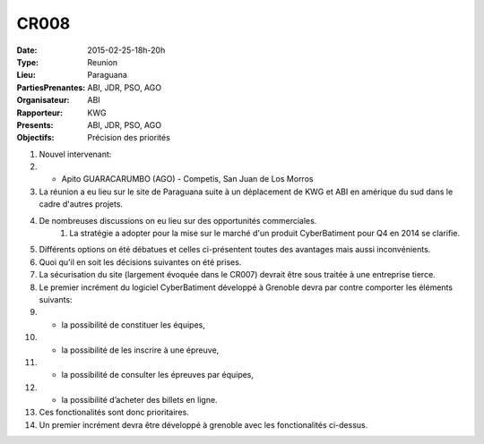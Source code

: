 CR008
=====
:Date: 2015-02-25-18h-20h
:Type: Reunion
:Lieu: Paraguana
:PartiesPrenantes: ABI, JDR, PSO, AGO
:Organisateur: ABI
:Rapporteur: KWG
:Presents: ABI, JDR, PSO, AGO
:Objectifs: Précision des priorités

#. Nouvel intervenant:
#. - Apito GUARACARUMBO (AGO) - Competis, San Juan de Los Morros
#. La réunion a eu lieu sur le site de Paraguana suite à un déplacement de KWG et ABI en amérique du sud dans le cadre d'autres projets.
#. De nombreuses discussions on eu lieu sur des opportunités commerciales.
    #. La stratégie a adopter pour la mise sur le marché d'un produit CyberBatiment pour Q4 en 2014 se clarifie.
#. Différents options on été débatues et celles ci-présentent toutes des avantages mais aussi inconvénients.
#. Quoi qu'il en soit les décisions suivantes on été prises.
#. La sécurisation du site (largement évoquée dans le CR007) devrait être sous traitée à une entreprise tierce.
#. Le premier incrément du logiciel CyberBatiment développé à Grenoble devra par contre comporter les éléments suivants:
#. - la possibilité de constituer les équipes,
#. - la possibilité de les inscrire à une épreuve,
#. - la possibilité de consulter les épreuves par équipes,
#. - la possibilité d’acheter des billets en ligne.
#. Ces fonctionalités sont donc prioritaires.
#. Un premier incrément devra être développé à grenoble avec les fonctionalités ci-dessus.

